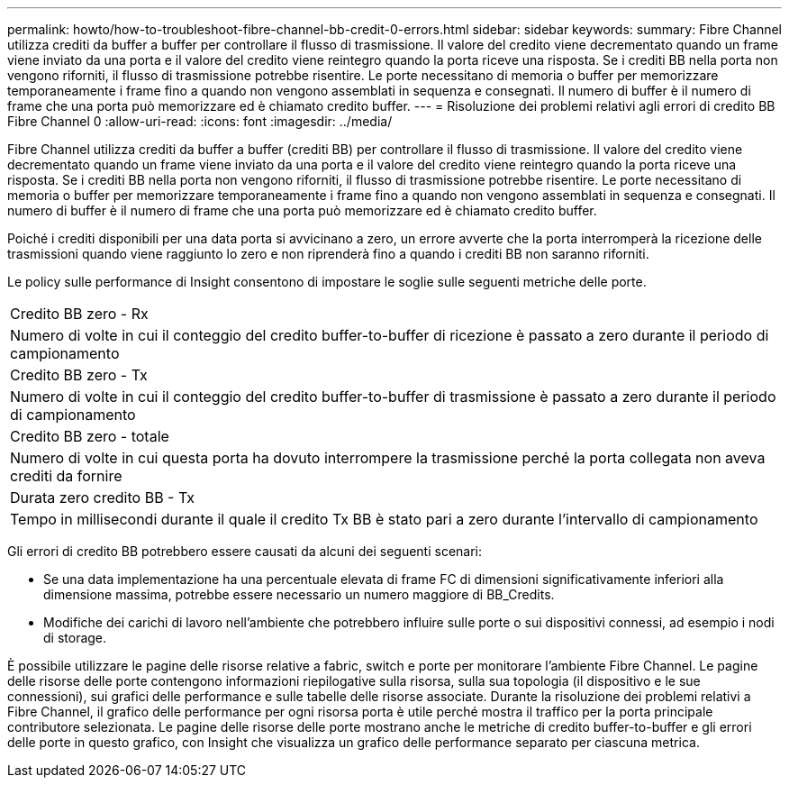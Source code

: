 ---
permalink: howto/how-to-troubleshoot-fibre-channel-bb-credit-0-errors.html 
sidebar: sidebar 
keywords:  
summary: Fibre Channel utilizza crediti da buffer a buffer per controllare il flusso di trasmissione. Il valore del credito viene decrementato quando un frame viene inviato da una porta e il valore del credito viene reintegro quando la porta riceve una risposta. Se i crediti BB nella porta non vengono riforniti, il flusso di trasmissione potrebbe risentire. Le porte necessitano di memoria o buffer per memorizzare temporaneamente i frame fino a quando non vengono assemblati in sequenza e consegnati. Il numero di buffer è il numero di frame che una porta può memorizzare ed è chiamato credito buffer. 
---
= Risoluzione dei problemi relativi agli errori di credito BB Fibre Channel 0
:allow-uri-read: 
:icons: font
:imagesdir: ../media/


[role="lead"]
Fibre Channel utilizza crediti da buffer a buffer (crediti BB) per controllare il flusso di trasmissione. Il valore del credito viene decrementato quando un frame viene inviato da una porta e il valore del credito viene reintegro quando la porta riceve una risposta. Se i crediti BB nella porta non vengono riforniti, il flusso di trasmissione potrebbe risentire. Le porte necessitano di memoria o buffer per memorizzare temporaneamente i frame fino a quando non vengono assemblati in sequenza e consegnati. Il numero di buffer è il numero di frame che una porta può memorizzare ed è chiamato credito buffer.

Poiché i crediti disponibili per una data porta si avvicinano a zero, un errore avverte che la porta interromperà la ricezione delle trasmissioni quando viene raggiunto lo zero e non riprenderà fino a quando i crediti BB non saranno riforniti.

Le policy sulle performance di Insight consentono di impostare le soglie sulle seguenti metriche delle porte.

|===


 a| 
Credito BB zero - Rx



 a| 
Numero di volte in cui il conteggio del credito buffer-to-buffer di ricezione è passato a zero durante il periodo di campionamento



 a| 
Credito BB zero - Tx



 a| 
Numero di volte in cui il conteggio del credito buffer-to-buffer di trasmissione è passato a zero durante il periodo di campionamento



 a| 
Credito BB zero - totale



 a| 
Numero di volte in cui questa porta ha dovuto interrompere la trasmissione perché la porta collegata non aveva crediti da fornire



 a| 
Durata zero credito BB - Tx



 a| 
Tempo in millisecondi durante il quale il credito Tx BB è stato pari a zero durante l'intervallo di campionamento

|===
Gli errori di credito BB potrebbero essere causati da alcuni dei seguenti scenari:

* Se una data implementazione ha una percentuale elevata di frame FC di dimensioni significativamente inferiori alla dimensione massima, potrebbe essere necessario un numero maggiore di BB_Credits.
* Modifiche dei carichi di lavoro nell'ambiente che potrebbero influire sulle porte o sui dispositivi connessi, ad esempio i nodi di storage.


È possibile utilizzare le pagine delle risorse relative a fabric, switch e porte per monitorare l'ambiente Fibre Channel. Le pagine delle risorse delle porte contengono informazioni riepilogative sulla risorsa, sulla sua topologia (il dispositivo e le sue connessioni), sui grafici delle performance e sulle tabelle delle risorse associate. Durante la risoluzione dei problemi relativi a Fibre Channel, il grafico delle performance per ogni risorsa porta è utile perché mostra il traffico per la porta principale contributore selezionata. Le pagine delle risorse delle porte mostrano anche le metriche di credito buffer-to-buffer e gli errori delle porte in questo grafico, con Insight che visualizza un grafico delle performance separato per ciascuna metrica.
